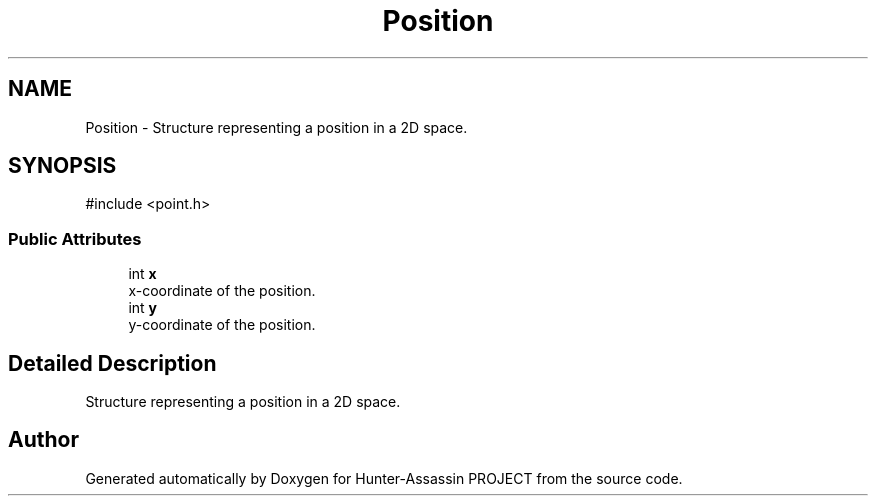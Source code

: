.TH "Position" 3 "Hunter-Assassin PROJECT" \" -*- nroff -*-
.ad l
.nh
.SH NAME
Position \- Structure representing a position in a 2D space\&.  

.SH SYNOPSIS
.br
.PP
.PP
\fR#include <point\&.h>\fP
.SS "Public Attributes"

.in +1c
.ti -1c
.RI "int \fBx\fP"
.br
.RI "x-coordinate of the position\&. "
.ti -1c
.RI "int \fBy\fP"
.br
.RI "y-coordinate of the position\&. "
.in -1c
.SH "Detailed Description"
.PP 
Structure representing a position in a 2D space\&. 

.SH "Author"
.PP 
Generated automatically by Doxygen for Hunter-Assassin PROJECT from the source code\&.
